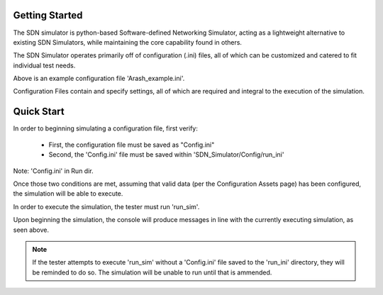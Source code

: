 Getting Started
===============

The SDN simulator is python-based Software-defined Networking Simulator,
acting as a lightweight alternative
to existing SDN Simulators, while maintaining
the core capability found in others.

The SDN Simulator operates primarily off of
configuration (.ini) files, all of which can be customized
and catered to fit individual test needs.

.. image:: Arashex.png
   :width: 800px
   :height: 400px
   :scale: 50 %
   :alt: alternate text
   :align: center

Above is an example configuration file 'Arash_example.ini'.

Configuration Files contain and specify settings, all of which are required and integral to
the execution of the simulation.

Quick Start
=============
In order to beginning simulating a configuration file, first verify:

    - First, the configuration file must be saved as "Config.ini"

    - Second, the 'Config.ini' file must be saved within 'SDN_Simulator/Config/run_ini'

.. image:: ConfigDir.png
   :width: 600px
   :height: 250px
   :scale: 50 %
   :alt: alternate text
   :align: center

Note: 'Config.ini' in Run dir.

Once those two conditions are met, assuming that valid data (per the Configuration Assets page) has been
configured, the simulation will be able to execute.

In order to execute the simulation, the tester must run 'run_sim'.

.. image:: beginsim.png
   :width: 1200px
   :height: 100px
   :scale: 50 %
   :alt: alternate text
   :align: center

Upon beginning the simulation, the console will produce messages
in line with the currently executing simulation, as seen above.

.. note::
    If the tester attempts to execute 'run_sim' without a 'Config.ini' file saved to the 'run_ini' directory,
    they will be reminded to do so. The simulation will be unable to run until that is ammended.